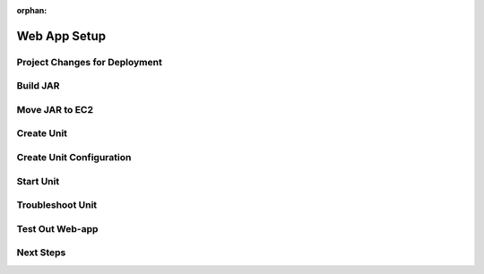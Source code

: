 :orphan:

.. _week9-web-app-setup:

=============
Web App Setup
=============

Project Changes for Deployment
------------------------------

Build JAR
---------

Move JAR to EC2
---------------

Create Unit
-----------

Create Unit Configuration
-------------------------

Start Unit
----------

Troubleshoot Unit
-----------------

Test Out Web-app
----------------

Next Steps
----------